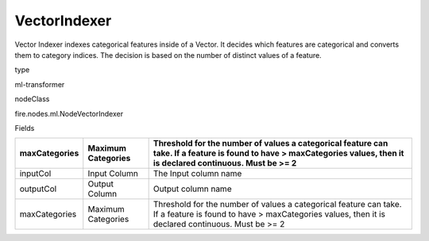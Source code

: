 
VectorIndexer
^^^^^^ 

Vector Indexer indexes categorical features inside of a Vector. It decides which features are categorical and converts them to category indices. The decision is based on the number of distinct values of a feature.

type

ml-transformer

nodeClass

fire.nodes.ml.NodeVectorIndexer

Fields

+---------------+--------------------+-----------------------------------------------------------------------------------------------------------------------------------------------------------------------+
| maxCategories | Maximum Categories | Threshold for the number of values a categorical feature can take. If a feature is found to have > maxCategories values, then it is declared continuous. Must be >= 2 |
+===============+====================+=======================================================================================================================================================================+
| inputCol      | Input Column       | The Input column name                                                                                                                                                 |
+---------------+--------------------+-----------------------------------------------------------------------------------------------------------------------------------------------------------------------+
| outputCol     | Output Column      | Output column name                                                                                                                                                    |
+---------------+--------------------+-----------------------------------------------------------------------------------------------------------------------------------------------------------------------+
| maxCategories | Maximum Categories | Threshold for the number of values a categorical feature can take. If a feature is found to have > maxCategories values, then it is declared continuous. Must be >= 2 |
+---------------+--------------------+-----------------------------------------------------------------------------------------------------------------------------------------------------------------------+